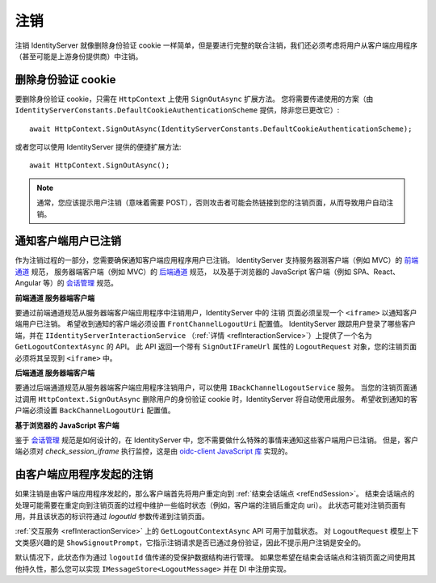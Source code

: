 .. _refSignOut:
注销
========

注销 IdentityServer 就像删除身份验证 cookie 一样简单，但是要进行完整的联合注销，我们还必须考虑将用户从客户端应用程序（甚至可能是上游身份提供商）中注销。

删除身份验证 cookie
^^^^^^^^^^^^^^^^^^^^^^^^^^^^^^^^^^

要删除身份验证 cookie，只需在 ``HttpContext`` 上使用 ``SignOutAsync`` 扩展方法。
您将需要传递使用的方案（由 ``IdentityServerConstants.DefaultCookieAuthenticationScheme`` 提供，除非您已更改它）::

    await HttpContext.SignOutAsync(IdentityServerConstants.DefaultCookieAuthenticationScheme);

或者您可以使用 IdentityServer 提供的便捷扩展方法::

    await HttpContext.SignOutAsync();

.. Note:: 通常，您应该提示用户注销（意味着需要 POST），否则攻击者可能会热链接到您的注销页面，从而导致用户自动注销。

通知客户端用户已注销
^^^^^^^^^^^^^^^^^^^^^^^^^^^^^^^^^^^^^^^^^^^^^^

作为注销过程的一部分，您需要确保通知客户端应用程序用户已注销。
IdentityServer 支持服务器测客户端（例如 MVC）的 `前端通道 <https://openid.net/specs/openid-connect-frontchannel-1_0.html>`_ 规范，
服务器端客户端（例如 MVC）的 `后端通道 <https:/ /openid.net/specs/openid-connect-backchannel-1_0.html>`_ 规范，
以及基于浏览器的 JavaScript 客户端（例如 SPA、React、Angular 等）的 `会话管理 <https://openid.net/specs/openid-connect-session-1_0.html>`_ 规范。

**前端通道 服务器端客户端**

要通过前端通道规范从服务器端客户端应用程序中注销用户，IdentityServer 中的 ``注销`` 页面必须呈现一个 ``<iframe>`` 以通知客户端用户已注销。
希望收到通知的客户端必须设置 ``FrontChannelLogoutUri`` 配置值。
IdentityServer 跟踪用户登录了哪些客户端，并在 ``IIdentityServerInteractionService`` （:ref:`详情 <refInteractionService>`）上提供了一个名为 ``GetLogoutContextAsync`` 的 API。
此 API 返回一个带有 ``SignOutIFrameUrl`` 属性的 ``LogoutRequest`` 对象，您的注销页面必须将其呈现到 ``<iframe>`` 中。

**后端通道 服务器端客户端**

要通过后端通道规范从服务器端客户端应用程序注销用户，可以使用 ``IBackChannelLogoutService`` 服务。 
当您的注销页面通过调用 ``HttpContext.SignOutAsync`` 删除用户的身份验证 cookie 时，IdentityServer 将自动使用此服务。
希望收到通知的客户端必须设置 ``BackChannelLogoutUri`` 配置值。

**基于浏览器的 JavaScript 客户端**

鉴于 `会话管理 <https://openid.net/specs/openid-connect-session-1_0.html>`_  规范是如何设计的，在 IdentityServer 中，您不需要做什么特殊的事情来通知这些客户端用户已注销。
但是，客户端必须对 `check_session_iframe` 执行监控，这是由 `oidc-client JavaScript 库 <https://github.com/IdentityModel/oidc-client-js/>`_ 实现的。

由客户端应用程序发起的注销
^^^^^^^^^^^^^^^^^^^^^^^^^^^^^^^^^^^^^^^^^^

如果注销是由客户端应用程序发起的，那么客户端首先将用户重定向到 :ref:`结束会话端点  <refEndSession>`。
结束会话端点的处理可能需要在重定向到注销页面的过程中维护一些临时状态（例如，客户端的注销后重定向 uri）。
此状态可能对注销页面有用，并且该状态的标识符通过 `logoutId` 参数传递到注销页面。

:ref:`交互服务 <refInteractionService>` 上的 ``GetLogoutContextAsync`` API 可用于加载状态。
对 ``LogoutRequest`` 模型上下文类感兴趣的是 ``ShowSignoutPrompt``，它指示注销请求是否已通过身份验证，因此不提示用户注销是安全的。

默认情况下，此状态作为通过 ``logoutId`` 值传递的受保护数据结构进行管理。
如果您希望在结束会话端点和注销页面之间使用其他持久性，那么您可以实现 ``IMessageStore<LogoutMessage>`` 并在 DI 中注册实现。
